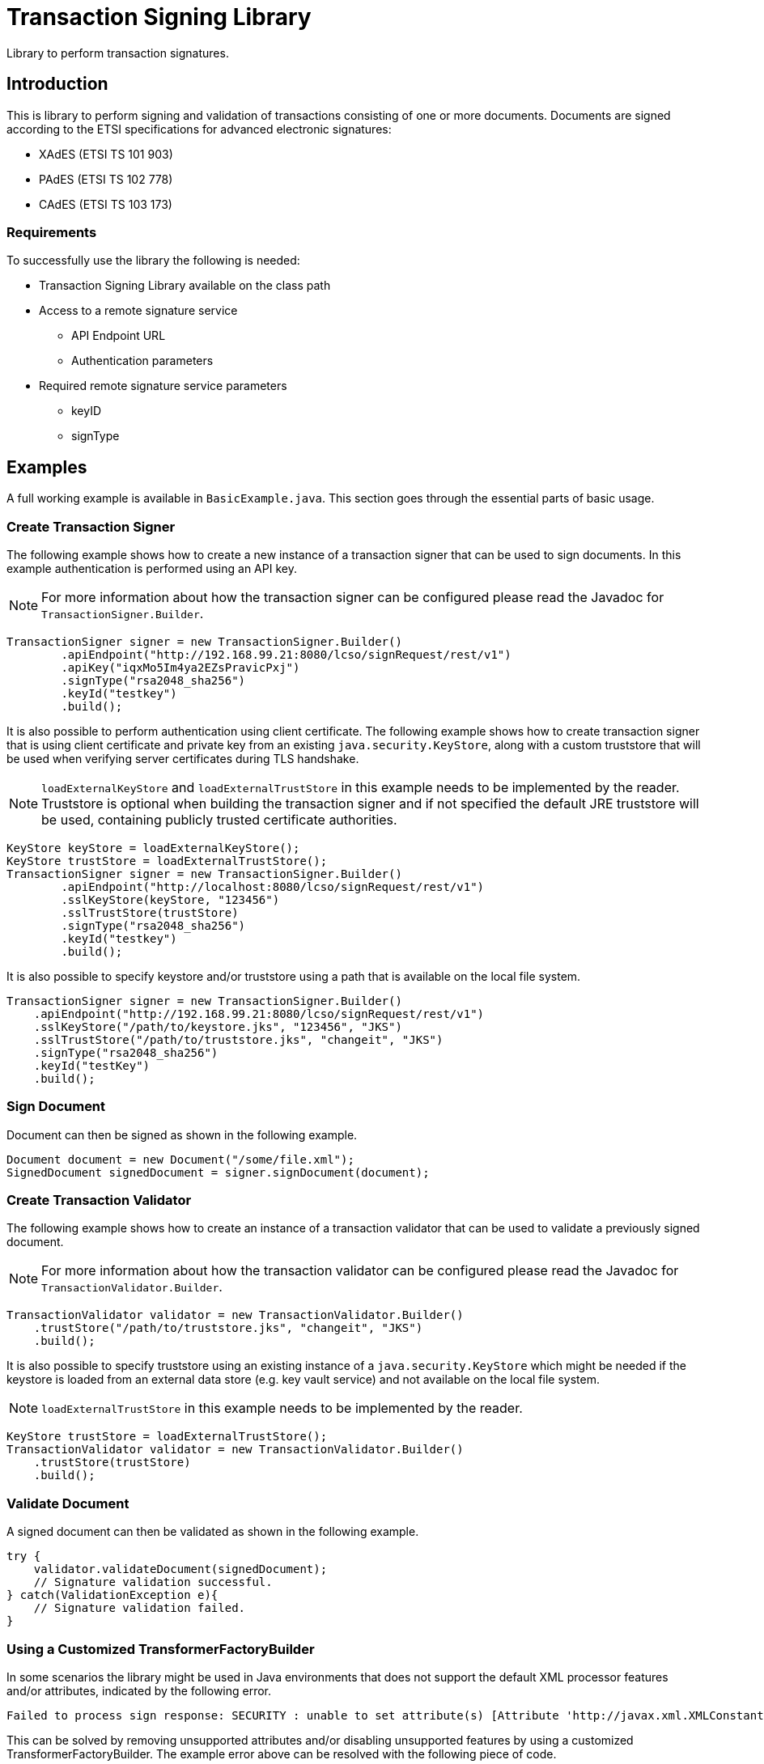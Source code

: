 = Transaction Signing Library

Library to perform transaction signatures.

== Introduction

This is library to perform signing and validation of transactions consisting of
one or more documents. Documents are signed according to the ETSI specifications
for advanced electronic signatures:

* XAdES (ETSI TS 101 903)
* PAdES (ETSI TS 102 778)
* CAdES (ETSI TS 103 173)

=== Requirements
To successfully use the library the following is needed:

* Transaction Signing Library available on the class path
* Access to a remote signature service
    - API Endpoint URL
    - Authentication parameters
* Required remote signature service parameters
    - keyID
    - signType

== Examples
A full working example is available in `BasicExample.java`. This section goes
through the essential parts of basic usage.

=== Create Transaction Signer
The following example shows how to create a new instance of a transaction signer
that can be used to sign documents. In this example authentication is performed
using an API key.

NOTE: For more information about how the transaction signer can be configured
please read the Javadoc for `TransactionSigner.Builder`.

    TransactionSigner signer = new TransactionSigner.Builder()
            .apiEndpoint("http://192.168.99.21:8080/lcso/signRequest/rest/v1")
            .apiKey("iqxMo5Im4ya2EZsPravicPxj")
            .signType("rsa2048_sha256")
            .keyId("testkey")
            .build();

It is also possible to perform authentication using client certificate. The following
example shows how to create transaction signer that is using client certificate and
private key from an existing `java.security.KeyStore`, along with a custom truststore
that will be used when verifying server certificates during TLS handshake.

NOTE: `loadExternalKeyStore` and `loadExternalTrustStore` in this example needs to be
implemented by the reader. Truststore is optional when building the transaction signer
and if not specified the default JRE truststore will be used, containing publicly trusted
certificate authorities.

    KeyStore keyStore = loadExternalKeyStore();
    KeyStore trustStore = loadExternalTrustStore();
    TransactionSigner signer = new TransactionSigner.Builder()
            .apiEndpoint("http://localhost:8080/lcso/signRequest/rest/v1")
            .sslKeyStore(keyStore, "123456")
            .sslTrustStore(trustStore)
            .signType("rsa2048_sha256")
            .keyId("testkey")
            .build();

It is also possible to specify keystore and/or truststore using a path that is available on the local file system.

    TransactionSigner signer = new TransactionSigner.Builder()
        .apiEndpoint("http://192.168.99.21:8080/lcso/signRequest/rest/v1")
        .sslKeyStore("/path/to/keystore.jks", "123456", "JKS")
        .sslTrustStore("/path/to/truststore.jks", "changeit", "JKS")
        .signType("rsa2048_sha256")
        .keyId("testKey")
        .build();

=== Sign Document
Document can then be signed as shown in the following example.

    Document document = new Document("/some/file.xml");
    SignedDocument signedDocument = signer.signDocument(document);

=== Create Transaction Validator
The following example shows how to create an instance of a transaction validator
that can be used to validate a previously signed document.

NOTE: For more information about how the transaction validator can be configured
please read the Javadoc for `TransactionValidator.Builder`.

    TransactionValidator validator = new TransactionValidator.Builder()
        .trustStore("/path/to/truststore.jks", "changeit", "JKS")
        .build();

It is also possible to specify truststore using an existing instance of a `java.security.KeyStore` which might be needed
if the keystore is loaded from an external data store (e.g. key vault service) and not available on the local file system.

NOTE: `loadExternalTrustStore` in this example needs to be implemented by the reader.

    KeyStore trustStore = loadExternalTrustStore();
    TransactionValidator validator = new TransactionValidator.Builder()
        .trustStore(trustStore)
        .build();

=== Validate Document
A signed document can then be validated as shown in the following example.

    try {
        validator.validateDocument(signedDocument);
        // Signature validation successful.
    } catch(ValidationException e){
        // Signature validation failed.
    }

=== Using a Customized TransformerFactoryBuilder
In some scenarios the library might be used in Java environments that does not support
the default XML processor features and/or attributes, indicated by the following error.

    Failed to process sign response: SECURITY : unable to set attribute(s) [Attribute 'http://javax.xml.XMLConstants/property/accessExternalDTD' = ''. Cause : Not supported: http://javax.xml.XMLConstants/property/accessExternalDTD, Attribute 'http://javax.xml.XMLConstants/property/accessExternalStylesheet' = ''. Cause : Not supported: http://javax.xml.XMLConstants/property/accessExternalStylesheet]

This can be solved by removing unsupported attributes and/or disabling unsupported features by
using a customized TransformerFactoryBuilder. The example error above can be resolved with the
following piece of code.

[source]
----
    // Necessary imports
    import eu.europa.esig.dss.jaxb.TransformerFactoryBuilder;
    import eu.europa.esig.dss.jaxb.XmlDefinerUtils;

    // Create custom TransformerFactoryBuilder without unsupported attributes
    TransformerFactoryBuilder secureTransformerFactoryBuilder = TransformerFactoryBuilder.getSecureTransformerBuilder();
    secureTransformerFactoryBuilder.removeAttribute("http://javax.xml.XMLConstants/property/accessExternalDTD");
    secureTransformerFactoryBuilder.removeAttribute("http://javax.xml.XMLConstants/property/accessExternalStylesheet");
    // Instruct DSS library to use it
    XmlDefinerUtils.getInstance().setTransformerFactoryBuilder(secureTransformerFactoryBuilder);
----
This should be executed during application startup before any document is signed or validated.

== CLI Tool
A Simple commandline tool exist to test functionality of the library.
The tool is available in the class `se.signatureservice.transactionsigning.cli.SignTool`.

NOTE: To enable logging a SLF4J binding must be placed on the classpath (ex. `slf4j-simple-x.y.z.jar`).

=== Signing example with API-key

    export TS_APIENDPOINT="https://sign.somecompany.com/lcso/signRequest/rest/v1"
    export TS_SIGNTYPE="rsaSign_ades"
    export TS_KEYID="testKey"
    export TS_APIKEY="iqxMo5Im4ya2EZsPravicPxj"
    java -cp certservice-transactionsigning-1905.1.jar \
     se.signatureservice.transactionsigning.cli.SignTool \
     sign /some/path/testdocument.xml /tmp/signeddoc.xml

=== Signing example with client certificate

    export TS_APIENDPOINT="https://sign.somecompany.com/lcso/signRequest/rest/v1"
    export TS_SIGNTYPE="rsaSign_ades"
    export TS_KEYID="testKey"
    export TS_KEYSTORE="/some/path/keystore.jks"
    export TS_KEYSTORE_PASSWORD="somepassword"
    java -cp certservice-transactionsigning-1905.1.jar \
     se.signatureservice.transactionsigning.cli.SignTool \
     sign /some/path/testdocument.xml /tmp/signeddoc.xml

=== Signing example with client certificate and custom SSL truststore

    export TS_APIENDPOINT="https://sign.somecompany.com/lcso/signRequest/rest/v1"
    export TS_SIGNTYPE="rsaSign_ades"
    export TS_KEYID="testKey"
    export TS_KEYSTORE="/some/path/keystore.jks"
    export TS_KEYSTORE_PASSWORD="somepassword"
    export TS_TRUSTSTORE="/tmp/ssl-truststore.jks"
    export TS_TRUSTSTORE_PASSWORD="foo123"
    java -cp certservice-transactionsigning-1905.1.jar \
     se.signatureservice.transactionsigning.cli.SignTool \
     sign /some/path/testdocument.xml /tmp/signeddoc.xml

=== Verify Example

    export TS_TRUSTSTORE="/tmp/truststore.jks"
    export TS_TRUSTSTORE_PASSWORD="foo123"
    java -cp certservice-transactionsigning-1905.1.jar \
     se.signatureservice.transactionsigning.cli.SignTool \
     verify /tmp/signeddoc.xml

== Migration from old version
This section describes how to migrate from old version of the library (<= 2211.1)
to a newer version of the library.

=== New library name
The new version of the library is called _Signature Service Transaction Signing Library_.
This means that the release artifact names has changed.

|===
|Old artifact name | New artifact package

| certservice-transactionsigning-*<version>*.zip
| signservice-transactionsigning-*<version>*.zip

| certservice-transactionsigning-*<version>*.jar
| signservice-transactionsigning-*<version>*.jar
|===


=== New Java package names
In the new version of the library the package names have changed and all import
statements when using the library needs to be updated.

|===
|Old version package | New Version package

| org.certificateservices.transactionsigning.*
| se.signatureservice.transactionsigning.*
|===
